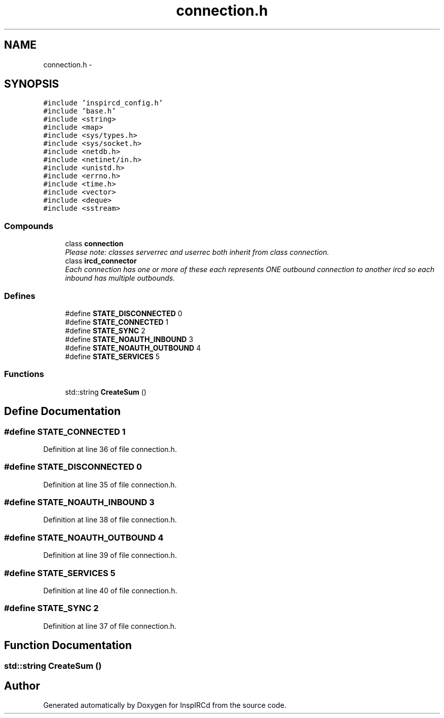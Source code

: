 .TH "connection.h" 3 "15 May 2005" "InspIRCd" \" -*- nroff -*-
.ad l
.nh
.SH NAME
connection.h \- 
.SH SYNOPSIS
.br
.PP
\fC#include 'inspircd_config.h'\fP
.br
\fC#include 'base.h'\fP
.br
\fC#include <string>\fP
.br
\fC#include <map>\fP
.br
\fC#include <sys/types.h>\fP
.br
\fC#include <sys/socket.h>\fP
.br
\fC#include <netdb.h>\fP
.br
\fC#include <netinet/in.h>\fP
.br
\fC#include <unistd.h>\fP
.br
\fC#include <errno.h>\fP
.br
\fC#include <time.h>\fP
.br
\fC#include <vector>\fP
.br
\fC#include <deque>\fP
.br
\fC#include <sstream>\fP
.br

.SS "Compounds"

.in +1c
.ti -1c
.RI "class \fBconnection\fP"
.br
.RI "\fIPlease note: classes serverrec and userrec both inherit from class connection. \fP"
.ti -1c
.RI "class \fBircd_connector\fP"
.br
.RI "\fIEach connection has one or more of these each represents ONE outbound connection to another ircd so each inbound has multiple outbounds. \fP"
.in -1c
.SS "Defines"

.in +1c
.ti -1c
.RI "#define \fBSTATE_DISCONNECTED\fP   0"
.br
.ti -1c
.RI "#define \fBSTATE_CONNECTED\fP   1"
.br
.ti -1c
.RI "#define \fBSTATE_SYNC\fP   2"
.br
.ti -1c
.RI "#define \fBSTATE_NOAUTH_INBOUND\fP   3"
.br
.ti -1c
.RI "#define \fBSTATE_NOAUTH_OUTBOUND\fP   4"
.br
.ti -1c
.RI "#define \fBSTATE_SERVICES\fP   5"
.br
.in -1c
.SS "Functions"

.in +1c
.ti -1c
.RI "std::string \fBCreateSum\fP ()"
.br
.in -1c
.SH "Define Documentation"
.PP 
.SS "#define STATE_CONNECTED   1"
.PP
Definition at line 36 of file connection.h.
.SS "#define STATE_DISCONNECTED   0"
.PP
Definition at line 35 of file connection.h.
.SS "#define STATE_NOAUTH_INBOUND   3"
.PP
Definition at line 38 of file connection.h.
.SS "#define STATE_NOAUTH_OUTBOUND   4"
.PP
Definition at line 39 of file connection.h.
.SS "#define STATE_SERVICES   5"
.PP
Definition at line 40 of file connection.h.
.SS "#define STATE_SYNC   2"
.PP
Definition at line 37 of file connection.h.
.SH "Function Documentation"
.PP 
.SS "std::string CreateSum ()"
.PP
.SH "Author"
.PP 
Generated automatically by Doxygen for InspIRCd from the source code.
